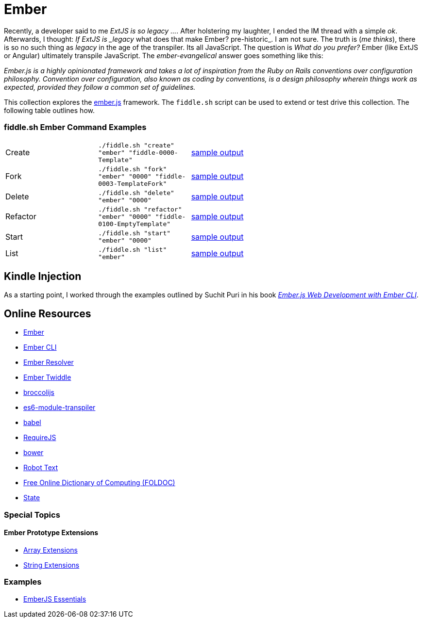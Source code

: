 = Ember

Recently, a developer said to me _ExtJS is so legacy ..._.  After holstering my laughter, I ended the IM
thread with a simple _ok_. Afterwards, I thought: _If ExtJS is _legacy_ what does that make Ember? pre-historic_.
I am not sure.  The truth is (_me thinks_), there is so no such thing as _legacy_ in the age of the transpiler.  Its all
JavaScript.  The question is _What do you prefer?_ Ember (like ExtJS or Angular) ultimately transpile
JavaScript.  The _ember-evangelical_ answer goes something like this:

_Ember.js is a highly opinionated framework and takes a lot of inspiration from the Ruby on Rails conventions
over configuration philosophy.  Convention over configuration, also known as coding by conventions, is
a design philosophy wherein things work as expected, provided they follow a common set of guidelines._

This collection explores the link:http://emberjs.com/[ember.js] framework.  The `fiddle.sh` script can be used to
extend or test drive this collection. The following table outlines how.

=== fiddle.sh Ember Command Examples

[cols="2,2,5a"]
|===
|Create
|`./fiddle.sh "create" "ember" "fiddle-0000-Template"`
|link:create.md[sample output]
|Fork
|`./fiddle.sh "fork" "ember" "0000" "fiddle-0003-TemplateFork"`
|link:fork.md[sample output]
|Delete
|`./fiddle.sh "delete" "ember" "0000"`
|link:delete.md[sample output]
|Refactor
|`./fiddle.sh "refactor" "ember" "0000" "fiddle-0100-EmptyTemplate"`
|link:refactor.md[sample output]
|Start
|`./fiddle.sh "start" "ember" "0000"`
|link:start.md[sample output]
|List
|`./fiddle.sh "list" "ember"`
|link:list.md[sample output]
|===


== Kindle Injection

As a starting point, I worked through the examples outlined by Suchit Puri in his book  __link:https://amzn.com/B00YEVZ6WI[Ember.js Web Development with Ember CLI]__.


== Online Resources

*   link:https://emberjs.com[Ember]
*   link:http://www.ember-cli.com/[Ember CLI]
     *   link:https://github.com/ember-cli/ember-resolver[Ember Resolver]
*   link:https://ember-twiddle.com/[Ember Twiddle]
*   link:https://github.com/broccolijs/broccoli[broccolijs]
*   link:https://github.com/esnext/es6-module-transpiler[es6-module-transpiler]
*   link:https://babeljs.io/[babel]
*   link:http://requirejs.org[RequireJS]
*   link:bower.io[bower]
*   link:http://www.robotstxt.org[Robot Text]
*   link:http://foldoc.org/contents.html[Free Online Dictionary of Computing (FOLDOC)]
    *   link:http://foldoc.org/state[State]

=== Special Topics

==== Ember Prototype Extensions

*   link:http://emberjs.com/api/classes/Ember.Array.html[Array Extensions]
*   link:http://emberjs.com/api/classes/Ember.String.html[String Extensions]

=== Examples

*   link:https://github.com/suchitpuri/emberjs-essentials[EmberJS Essentials]
